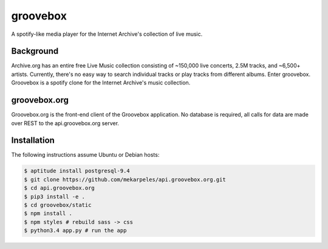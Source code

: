 groovebox
=========

.. image:: https://travis-ci.org/mekarpeles/groovebox.org.svg
    :target: https://travis-ci.org/mekarpeles/groovebox.org

A spotify-like media player for the Internet Archive's collection of live music.

Background
----------

Archive.org has an entire free Live Music collection consisting of
~150,000 live concerts, 2.5M tracks, and ~6,500+ artists. Currently,
there's no easy way to search individual tracks or play tracks from
different albums. Enter groovebox. Groovebox is a spotify clone for
the Internet Archive's music collection.

groovebox.org
-------------

Groovebox.org is the front-end client of the Groovebox application. No
database is required, all calls for data are made over REST to the
api.groovebox.org server.

Installation
------------

The following instructions assume Ubuntu or Debian hosts:

.. code:: bash

    $ aptitude install postgresql-9.4
    $ git clone https://github.com/mekarpeles/api.groovebox.org.git
    $ cd api.groovebox.org
    $ pip3 install -e .
    $ cd groovebox/static
    $ npm install .
    $ npm styles # rebuild sass -> css
    $ python3.4 app.py # run the app


